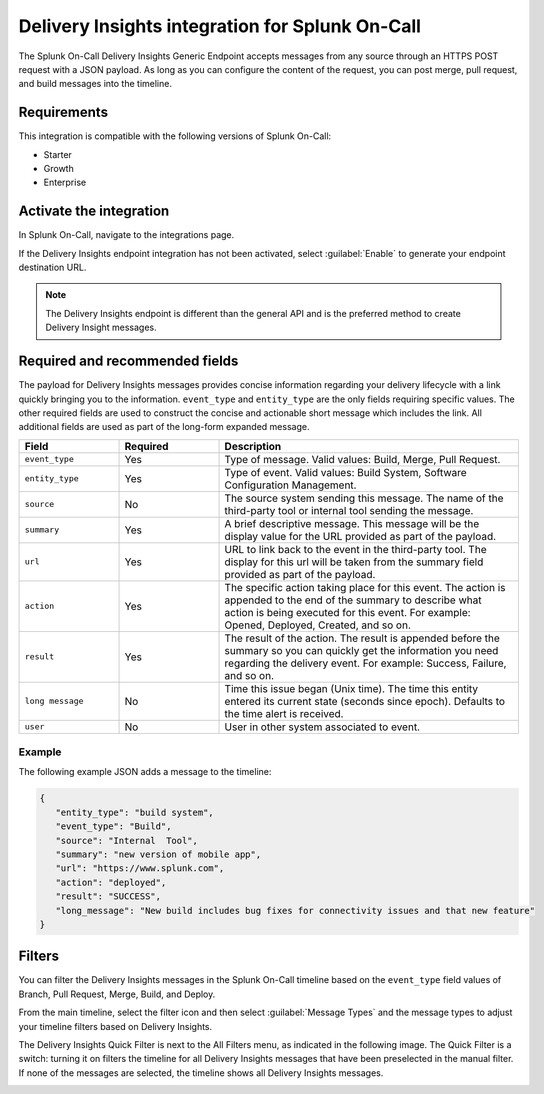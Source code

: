 .. _delivery-insights-spoc:

Delivery Insights integration for Splunk On-Call
***************************************************

.. meta::
    :description: Configure the Delivery Insights integration for Splunk On-Call.

The Splunk On-Call Delivery Insights Generic Endpoint accepts messages from any source through an HTTPS POST request with a JSON payload. As long as you can configure the content of the request, you can post merge, pull request, and build messages into the timeline.

Requirements
==================

This integration is compatible with the following versions of Splunk On-Call:

- Starter
- Growth
- Enterprise


Activate the integration
===========================

In Splunk On-Call, navigate to the integrations page.

If the Delivery Insights endpoint integration has not been activated, select :guilabel:`Enable` to generate your endpoint destination URL.

.. note::
   The Delivery Insights endpoint is different than the general API and is the preferred method to create Delivery Insight messages.

Required and recommended fields
=================================

The payload for Delivery Insights messages provides concise information regarding your delivery lifecycle with a link quickly bringing you to the information. ``event_type`` and ``entity_type`` are the only fields requiring specific values. The other required fields are used to construct the concise and actionable short message which includes the link. All additional fields are used as part of the long-form expanded message.

.. list-table::
   :header-rows: 1
   :widths: 20 20 60
   :width: 100%

   * - :strong:`Field`
     - :strong:`Required`
     - :strong:`Description`

   * - ``event_type``
     - Yes
     - Type of message. Valid values: Build, Merge, Pull Request.
   * - ``entity_type``
     - Yes
     - Type of event. Valid values: Build System, Software Configuration Management.
   * - ``source``
     - No
     - The source system sending this message. The name of the third-party tool or internal tool sending the message.
   * - ``summary``
     - Yes
     - A brief descriptive message. This message will be the display value for the URL provided as part of the payload.
   * - ``url``
     - Yes
     - URL to link back to the event in the third-party tool. The display for this url will be taken from the summary field provided as part of the payload.
   * - ``action``
     - Yes
     - The specific action taking place for this event. The action is appended to the end of the summary to describe what action is being executed for this event. For example: Opened, Deployed, Created, and so on.
   * - ``result``
     - Yes
     - The result of the action. The result is appended before the summary so you can quickly get the information you need regarding the delivery event. For example: Success, Failure, and so on.
   * - ``long message``
     - No
     - Time this issue began (Unix time). The time this entity entered its current state (seconds since epoch). Defaults to the time alert is received.
   * - ``user``
     - No
     - User in other system associated to event.


Example
--------------------

The following example JSON adds a message to the timeline:

.. code-block:: json

   {
      "entity_type": "build system",
      "event_type": "Build",
      "source": "Internal  Tool",
      "summary": "new version of mobile app",
      "url": "https://www.splunk.com",
      "action": "deployed",
      "result": "SUCCESS",
      "long_message": "New build includes bug fixes for connectivity issues and that new feature"
   }

Filters
=======

You can filter the Delivery Insights messages in the Splunk On-Call timeline based on the ``event_type`` field values of Branch, Pull Request, Merge, Build, and Deploy.

From the main timeline, select the filter icon and then select :guilabel:`Message Types` and the message types to adjust your timeline filters based on Delivery Insights.

The Delivery Insights Quick Filter is next to the All Filters menu, as indicated in the following image. The Quick Filter is a switch: turning it on filters the timeline for all Delivery Insights messages that have been preselected in the manual filter. If none of the messages are selected, the timeline shows all Delivery Insights messages.

.. image:: /_images/spoc/Delivery-Insights-Filter.png
   :alt: Filter for Delivery Insights